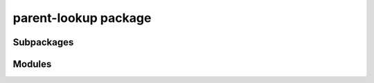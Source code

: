 parent-lookup package
=====================

Subpackages
-----------

.. autosummary::
   :toctree: _autosummary
   :template: custom-module.rst
   :recursive:



Modules
-------

.. autosummary::
   :toctree: _autosummary
   :template: custom-module.rst
   :recursive:

   parent_lookup.lookup
